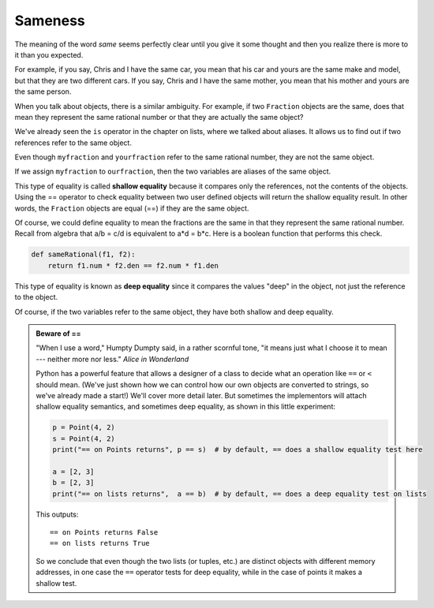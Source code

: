..  Copyright (C)  Brad Miller, David Ranum, Jeffrey Elkner, Peter Wentworth, Allen B. Downey, Chris
    Meyers, and Dario Mitchell.  Permission is granted to copy, distribute
    and/or modify this document under the terms of the GNU Free Documentation
    License, Version 1.3 or any later version published by the Free Software
    Foundation; with Invariant Sections being Forward, Prefaces, and
    Contributor List, no Front-Cover Texts, and no Back-Cover Texts.  A copy of
    the license is included in the section entitled "GNU Free Documentation
    License".

.. index:: equality, equality; deep, equality; shallow, shallow equality, deep equality      

Sameness
--------

The meaning of the word *same* seems perfectly clear until you give it some
thought and then you realize there is more to it than you expected.

For example, if you say, Chris and I have the same car, you mean that his car
and yours are the same make and model, but that they are two different cars. If
you say, Chris and I have the same mother, you mean that his mother and yours
are the same person.

When you talk about objects, there is a similar ambiguity. For example, if two
``Fraction`` objects are the same, does that mean they represent the same rational number
or that they are actually the same object?

We've already seen the ``is`` operator in the chapter on lists, where we
talked about aliases.
It allows us to find out if two references refer to the same object.


.. activecode:: c2o

    class Fraction:
        def __init__(self, top, bottom):
            self.__num = top        # the numerator is on top
            self.__den = bottom     # the denominator is on the bottom

        def __str__(self):
            return '{}/{}'.format(self.__num, self.__den)


    myfraction = Fraction(3, 4)
    yourfraction = Fraction(3, 4)
    print(myfraction is yourfraction)
    ourfraction = myfraction
    print(myfraction is ourfraction)


Even though ``myfraction`` and ``yourfraction`` refer to the same rational number, they are not the same object. 

.. image:: Figures/fractionpic2.png

If we assign ``myfraction`` to ``ourfraction``, then the two variables are aliases
of the same object.

.. image:: Figures/fractionpic3.png


This type of equality is called **shallow equality** because it compares only the references, not 
the contents of the objects.  Using the == operator to check equality between two user defined objects 
will return the shallow equality result.  In other words, the ``Fraction`` objects are equal (==) if 
they are the same object.

Of course, we could define equality to mean the fractions are the same in that they represent the same 
rational number. Recall from algebra that a/b = c/d is equivalent to a\*d = b\*c.
Here is a boolean function that performs this check.

.. sourcecode:: python

    def sameRational(f1, f2):
        return f1.num * f2.den == f2.num * f1.den

This type of equality is known as **deep equality** since it compares the values "deep" in the object, 
not just the reference to the object. 
  
.. activecode:: c2p

    def sameRational(f1, f2):
        return f1.num * f2.den == f2.num * f1.den
 
    class Fraction:
        def __init__(self, top, bottom):
            self.__num = top        # the numerator is on top
            self.__den = bottom     # the denominator is on the bottom

        def __str__(self):
            return '{}/{}'.format(self.__num, self.__den)

        @property
        def num(self):
            return self.__num

        @property
        def den(self):
            return self.__den

    myfraction = Fraction(3, 4)
    yourfraction = Fraction(3, 4)
    print(myfraction is yourfraction)
    print(sameRational(myfraction, yourfraction))
    notInLowestTerms = Fraction(15, 20)
    print(sameRational(myfraction, notInLowestTerms))

Of course, if the two variables refer to the same object, they have both
shallow and deep equality.

.. admonition:: Beware of  == 

    "When I use a word," Humpty Dumpty said, in a rather scornful tone, "it means just what I choose 
    it to mean --- neither more nor less."   *Alice in Wonderland*
    
    Python has a powerful feature that allows a designer of a class to decide what an operation
    like ``==`` or ``<`` should mean.  (We've just shown how we can control how our own objects
    are converted to strings, so we've already made a start!)  We'll cover more detail later. 
    But sometimes the implementors will attach shallow equality semantics, and 
    sometimes deep equality, as shown in this little experiment:  
    
    .. sourcecode:: python
    
        p = Point(4, 2)
        s = Point(4, 2)
        print("== on Points returns", p == s)  # by default, == does a shallow equality test here

        a = [2, 3]
        b = [2, 3]
        print("== on lists returns",  a == b)  # by default, == does a deep equality test on lists

    This outputs::
    
        == on Points returns False
        == on lists returns True  
        
    So we conclude that even though the two lists (or tuples, etc.) are distinct objects
    with different memory addresses, in one case the ``==`` operator tests for deep equality, 
    while in the case of points it makes a shallow test. 

